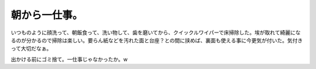朝から一仕事。
==============

いつものように顔洗って、朝飯食って、洗い物して、歯を磨いてから、クイックルワイパーで床掃除した。埃が取れて綺麗になるのが分かるので掃除は楽しい。要らん紙などを汚れた面と台座？との間に挟めば、裏面も使える事に今更気が付いた。気付きって大切だなぁ。

出かける前にゴミ捨て。一仕事じゃなかったか。w






.. author:: default
.. categories:: life
.. tags::
.. comments::
